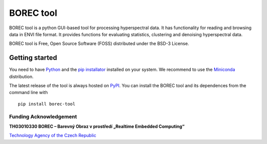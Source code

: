BOREC tool
~~~~~~~~~~

BOREC tool is a python GUI-based tool for processing hyperspectral data.
It has functionality for reading and browsing data in ENVI file format.
It provides functions for evaluating statistics, clustering and denoising hyperspectral data.

BOREC tool is Free, Open Source Software (FOSS) distributed under the BSD-3 License.

Getting started
===============

You need to have `Python <https://www.python.org/>`_ and the `pip installator <https://pypi.org/project/pip/>`_
installed on your system. We recommend to use the `Miniconda <https://docs.conda.io/en/latest/miniconda.html>`_
distribution.

The latest release of the tool is always hosted on `PyPI <https://pypi.python.org/pypi/borec-tool>`_.
You can install the BOREC tool and its dependences from the command line with

::

    pip install borec-tool

Funding Acknowledgement
-----------------------

**TH03010330 BOREC – Barevný Obraz v prostředí „Realtime Embedded Computing“**

`Technology Agency of the Czech Republic`_

.. _Technology Agency of the Czech Republic: https://www.tacr.cz/